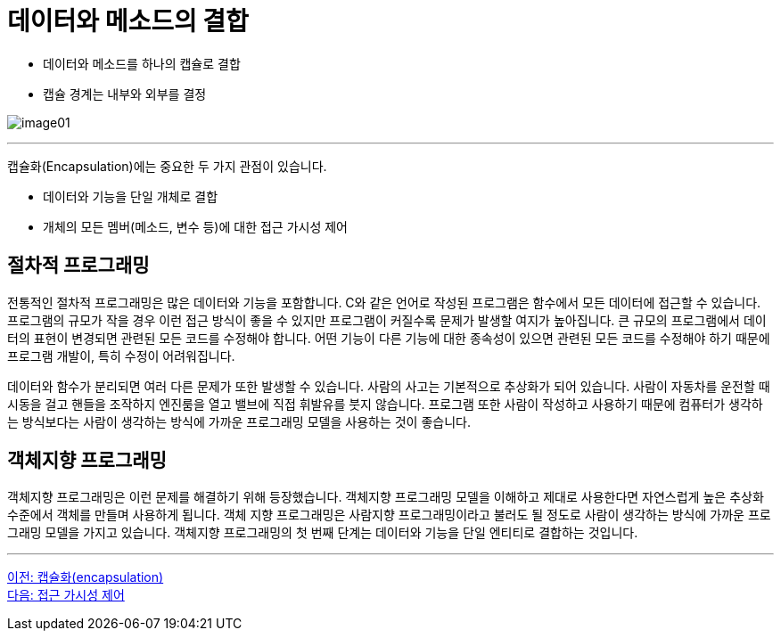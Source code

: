 = 데이터와 메소드의 결합

* 데이터와 메소드를 하나의 캡슐로 결합
* 캡슐 경계는 내부와 외부를 결정

image:./images/image01.png[]

---

캡슐화(Encapsulation)에는 중요한 두 가지 관점이 있습니다.

* 데이터와 기능을 단일 개체로 결합
* 개체의 모든 멤버(메소드, 변수 등)에 대한 접근 가시성 제어

== 절차적 프로그래밍

전통적인 절차적 프로그래밍은 많은 데이터와 기능을 포함합니다. C와 같은 언어로 작성된 프로그램은 함수에서 모든 데이터에 접근할 수 있습니다. 프로그램의 규모가 작을 경우 이런 접근 방식이 좋을 수 있지만 프로그램이 커질수록 문제가 발생할 여지가 높아집니다. 큰 규모의 프로그램에서 데이터의 표현이 변경되면 관련된 모든 코드를 수정해야 합니다. 어떤 기능이 다른 기능에 대한 종속성이 있으면 관련된 모든 코드를 수정해야 하기 때문에 프로그램 개발이, 특히 수정이 어려워집니다. 

데이터와 함수가 분리되면 여러 다른 문제가 또한 발생할 수 있습니다. 사람의 사고는 기본적으로 추상화가 되어 있습니다. 사람이 자동차를 운전할 때 시동을 걸고 핸들을 조작하지 엔진룸을 열고 밸브에 직접 휘발유를 붓지 않습니다. 프로그램 또한 사람이 작성하고 사용하기 때문에 컴퓨터가 생각하는 방식보다는 사람이 생각하는 방식에 가까운 프로그래밍 모델을 사용하는 것이 좋습니다.

== 객체지향 프로그래밍

객체지향 프로그래밍은 이런 문제를 해결하기 위해 등장했습니다. 객체지향 프로그래밍 모델을 이해하고 제대로 사용한다면 자연스럽게 높은 추상화 수준에서 객체를 만들며 사용하게 됩니다. 객체 지향 프로그래밍은 사람지향 프로그래밍이라고 불러도 될 정도로 사람이 생각하는 방식에 가까운 프로그래밍 모델을 가지고 있습니다.
객체지향 프로그래밍의 첫 번째 단계는 데이터와 기능을 단일 엔티티로 결합하는 것입니다.

---

link:./06_encapsulation.adoc[이전: 캡슐화(encapsulation)] +
link:./08_visibility.adoc[다음: 접근 가시성 제어]